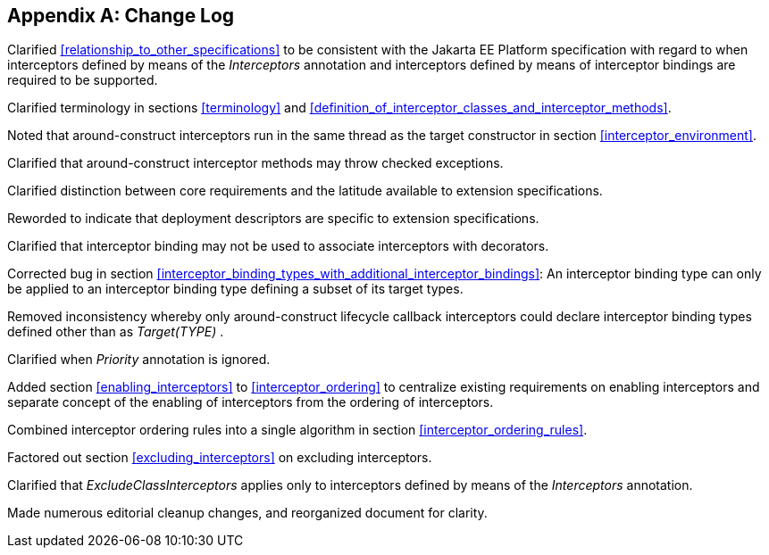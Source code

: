 ////
*******************************************************************
* Copyright (c) 2019, 2020 Eclipse Foundation
*
* This specification document is made available under the terms
* of the Eclipse Foundation Specification License v1.0, which is
* available at https://www.eclipse.org/legal/efsl.php.
*******************************************************************
////

[appendix]
[[change_log]]
== Change Log

Clarified <<relationship_to_other_specifications>> to be consistent with the Jakarta EE Platform specification
with regard to when interceptors defined by means of the _Interceptors_
annotation and interceptors defined by means of interceptor bindings are
required to be supported.

Clarified terminology in sections <<terminology>> and
<<definition_of_interceptor_classes_and_interceptor_methods>>.

Noted that around-construct interceptors run
in the same thread as the target constructor in section
<<interceptor_environment>>.

Clarified that around-construct interceptor
methods may throw checked exceptions.

Clarified distinction between core
requirements and the latitude available to extension specifications.

Reworded to indicate that deployment
descriptors are specific to extension specifications.

Clarified that interceptor binding may not be
used to associate interceptors with decorators.

Corrected bug in section
<<interceptor_binding_types_with_additional_interceptor_bindings>>:
An interceptor binding type can only
be applied to an interceptor binding type defining a subset of its
target types.

Removed inconsistency whereby only
around-construct lifecycle callback interceptors could declare
interceptor binding types defined other than as _Target(TYPE)_ .

Clarified when _Priority_ annotation is
ignored.

Added section
<<enabling_interceptors>> to
<<interceptor_ordering>> to
centralize existing requirements on enabling interceptors and separate
concept of the enabling of interceptors from the ordering of
interceptors.

Combined interceptor ordering rules into a
single algorithm in section <<interceptor_ordering_rules>>.

Factored out section
<<excluding_interceptors>> on
excluding interceptors.

Clarified that _ExcludeClassInterceptors_
applies only to interceptors defined by means of the _Interceptors_
annotation.

Made numerous editorial cleanup changes, and
reorganized document for clarity.

